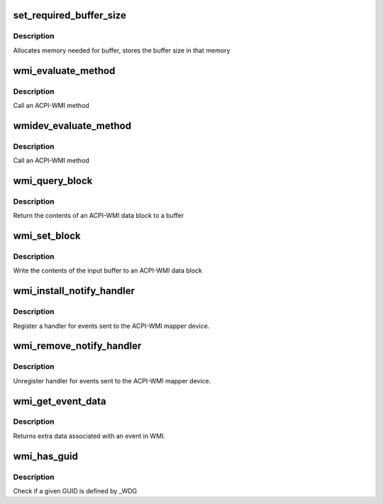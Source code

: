 .. -*- coding: utf-8; mode: rst -*-
.. src-file: drivers/platform/x86/wmi.c

.. _`set_required_buffer_size`:

set_required_buffer_size
========================

.. c:function:: int set_required_buffer_size(struct wmi_device *wdev, u64 length)

    Sets the buffer size needed for performing IOCTL

    :param struct wmi_device \*wdev:
        A wmi bus device from a driver

    :param u64 length:
        *undescribed*

.. _`set_required_buffer_size.description`:

Description
-----------

Allocates memory needed for buffer, stores the buffer size in that memory

.. _`wmi_evaluate_method`:

wmi_evaluate_method
===================

.. c:function:: acpi_status wmi_evaluate_method(const char *guid_string, u8 instance, u32 method_id, const struct acpi_buffer *in, struct acpi_buffer *out)

    Evaluate a WMI method

    :param const char \*guid_string:
        36 char string of the form fa50ff2b-f2e8-45de-83fa-65417f2f49ba

    :param u8 instance:
        Instance index

    :param u32 method_id:
        Method ID to call
        \ :c:type:`struct in <in>`\ : Buffer containing input for the method call
        \ :c:type:`struct out <out>`\ : Empty buffer to return the method results

    :param const struct acpi_buffer \*in:
        *undescribed*

    :param struct acpi_buffer \*out:
        *undescribed*

.. _`wmi_evaluate_method.description`:

Description
-----------

Call an ACPI-WMI method

.. _`wmidev_evaluate_method`:

wmidev_evaluate_method
======================

.. c:function:: acpi_status wmidev_evaluate_method(struct wmi_device *wdev, u8 instance, u32 method_id, const struct acpi_buffer *in, struct acpi_buffer *out)

    Evaluate a WMI method

    :param struct wmi_device \*wdev:
        A wmi bus device from a driver

    :param u8 instance:
        Instance index

    :param u32 method_id:
        Method ID to call
        \ :c:type:`struct in <in>`\ : Buffer containing input for the method call
        \ :c:type:`struct out <out>`\ : Empty buffer to return the method results

    :param const struct acpi_buffer \*in:
        *undescribed*

    :param struct acpi_buffer \*out:
        *undescribed*

.. _`wmidev_evaluate_method.description`:

Description
-----------

Call an ACPI-WMI method

.. _`wmi_query_block`:

wmi_query_block
===============

.. c:function:: acpi_status wmi_query_block(const char *guid_string, u8 instance, struct acpi_buffer *out)

    Return contents of a WMI block (deprecated)

    :param const char \*guid_string:
        36 char string of the form fa50ff2b-f2e8-45de-83fa-65417f2f49ba

    :param u8 instance:
        Instance index
        \ :c:type:`struct out <out>`\ : Empty buffer to return the contents of the data block to

    :param struct acpi_buffer \*out:
        *undescribed*

.. _`wmi_query_block.description`:

Description
-----------

Return the contents of an ACPI-WMI data block to a buffer

.. _`wmi_set_block`:

wmi_set_block
=============

.. c:function:: acpi_status wmi_set_block(const char *guid_string, u8 instance, const struct acpi_buffer *in)

    Write to a WMI block

    :param const char \*guid_string:
        36 char string of the form fa50ff2b-f2e8-45de-83fa-65417f2f49ba

    :param u8 instance:
        Instance index
        \ :c:type:`struct in <in>`\ : Buffer containing new values for the data block

    :param const struct acpi_buffer \*in:
        *undescribed*

.. _`wmi_set_block.description`:

Description
-----------

Write the contents of the input buffer to an ACPI-WMI data block

.. _`wmi_install_notify_handler`:

wmi_install_notify_handler
==========================

.. c:function:: acpi_status wmi_install_notify_handler(const char *guid, wmi_notify_handler handler, void *data)

    Register handler for WMI events

    :param const char \*guid:
        *undescribed*

    :param wmi_notify_handler handler:
        Function to handle notifications

    :param void \*data:
        Data to be returned to handler when event is fired

.. _`wmi_install_notify_handler.description`:

Description
-----------

Register a handler for events sent to the ACPI-WMI mapper device.

.. _`wmi_remove_notify_handler`:

wmi_remove_notify_handler
=========================

.. c:function:: acpi_status wmi_remove_notify_handler(const char *guid)

    Unregister handler for WMI events

    :param const char \*guid:
        *undescribed*

.. _`wmi_remove_notify_handler.description`:

Description
-----------

Unregister handler for events sent to the ACPI-WMI mapper device.

.. _`wmi_get_event_data`:

wmi_get_event_data
==================

.. c:function:: acpi_status wmi_get_event_data(u32 event, struct acpi_buffer *out)

    Get WMI data associated with an event

    :param u32 event:
        Event to find

    :param struct acpi_buffer \*out:
        Buffer to hold event data. out->pointer should be freed with \ :c:func:`kfree`\ 

.. _`wmi_get_event_data.description`:

Description
-----------

Returns extra data associated with an event in WMI.

.. _`wmi_has_guid`:

wmi_has_guid
============

.. c:function:: bool wmi_has_guid(const char *guid_string)

    Check if a GUID is available

    :param const char \*guid_string:
        36 char string of the form fa50ff2b-f2e8-45de-83fa-65417f2f49ba

.. _`wmi_has_guid.description`:

Description
-----------

Check if a given GUID is defined by \_WDG

.. This file was automatic generated / don't edit.

